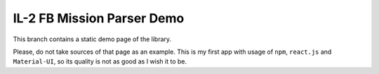 IL-2 FB Mission Parser Demo
===========================

This branch contains a static demo page of the library.

Please, do not take sources of that page as an example. This is my first
app with usage of ``npm``, ``react.js`` and ``Material-UI``, so its quality
is not as good as I wish it to be.
